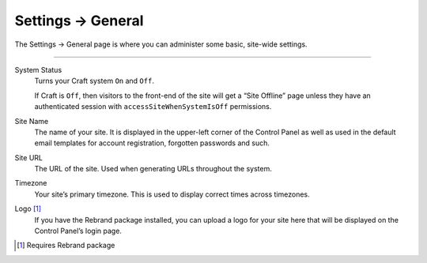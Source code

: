 .. |icon| image:: ../../../_static/images/diving-in/settings/icons/general.png
   :alt: General Settings Icon
   :width: 50px
   :scale: 100%
   :align: middle

|icon| Settings → General
=========================

The Settings → General page is where you can administer some basic, site-wide settings.

.. image:: ../../../_static/images/diving-in/settings/general.png
   :alt: General Settings Fields
   :width: 80%
   :scale: 100%

--------

System Status
    Turns your Craft system ``On`` and ``Off``.

    If Craft is ``Off``, then visitors to the front-end of the site will get a “Site Offline” page unless they have an authenticated session with ``accessSiteWhenSystemIsOff`` permissions.

Site Name
    The name of your site.  It is displayed in the upper-left corner of the Control Panel as well as used in the default email templates for account registration, forgotten passwords and such.

Site URL
    The URL of the site.  Used when generating URLs throughout the system.

Timezone
    Your site’s primary timezone.  This is used to display correct times across timezones.

Logo [1]_
    If you have the Rebrand package installed, you can upload a logo for your site here that will be displayed on the Control Panel’s login page.

.. [1] Requires Rebrand package
